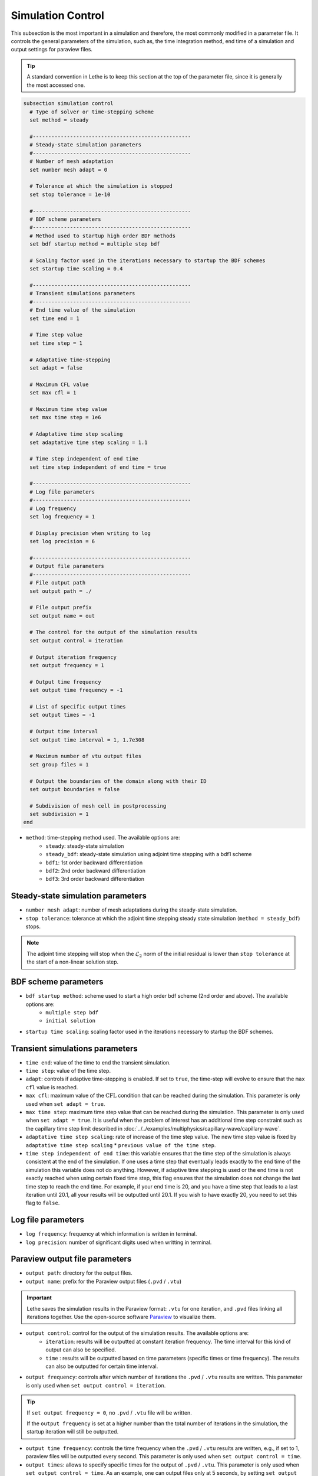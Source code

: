 ==================
Simulation Control
==================

This subsection is the most important in a simulation and therefore, the most commonly modified in a parameter file. It controls the general parameters of the simulation, such as, the time integration method, end time of a simulation and output settings for paraview files. 

.. tip::
	A standard convention in Lethe is to keep this section at the top of the parameter file, since it is generally the most accessed one.

.. seealso::
	For further understanding about the numerical method used and advanced parameters, the interested reader is referred to the theory guide.

.. code-block:: text

  subsection simulation control
    # Type of solver or time-stepping scheme
    set method = steady
  
    #---------------------------------------------------
    # Steady-state simulation parameters
    #---------------------------------------------------
    # Number of mesh adaptation
    set number mesh adapt = 0
  
    # Tolerance at which the simulation is stopped
    set stop tolerance = 1e-10
  
    #---------------------------------------------------
    # BDF scheme parameters
    #---------------------------------------------------
    # Method used to startup high order BDF methods
    set bdf startup method = multiple step bdf
  
    # Scaling factor used in the iterations necessary to startup the BDF schemes
    set startup time scaling = 0.4
  
    #---------------------------------------------------
    # Transient simulations parameters
    #---------------------------------------------------
    # End time value of the simulation
    set time end = 1
  
    # Time step value
    set time step = 1
  
    # Adaptative time-stepping
    set adapt = false
  
    # Maximum CFL value
    set max cfl = 1
  
    # Maximum time step value
    set max time step = 1e6
  
    # Adaptative time step scaling
    set adaptative time step scaling = 1.1
  
    # Time step independent of end time
    set time step independent of end time = true
  
    #---------------------------------------------------
    # Log file parameters
    #---------------------------------------------------
    # Log frequency
    set log frequency = 1
  
    # Display precision when writing to log
    set log precision = 6
  
    #---------------------------------------------------
    # Output file parameters
    #---------------------------------------------------
    # File output path
    set output path = ./
  
    # File output prefix
    set output name = out
  
    # The control for the output of the simulation results
    set output control = iteration
  
    # Output iteration frequency
    set output frequency = 1
  
    # Output time frequency
    set output time frequency = -1
  
    # List of specific output times
    set output times = -1
  
    # Output time interval
    set output time interval = 1, 1.7e308
  
    # Maximum number of vtu output files
    set group files = 1
  
    # Output the boundaries of the domain along with their ID
    set output boundaries = false
  
    # Subdivision of mesh cell in postprocessing
    set subdivision = 1
  end

* ``method``: time-stepping method used. The available options are: 
	* ``steady``: steady-state simulation
	* ``steady_bdf``: steady-state simulation using adjoint time stepping with a bdf1 scheme
	* ``bdf1``: 1st order backward differentiation
	* ``bdf2``: 2nd order backward differentiation
	* ``bdf3``: 3rd order backward differentiation

-----------------------------------
Steady-state simulation parameters
-----------------------------------

* ``number mesh adapt``: number of mesh adaptations during the steady-state simulation.

* ``stop tolerance``: tolerance at which the adjoint time stepping steady state simulation (``method = steady_bdf``) stops. 


.. note::
	The adjoint time stepping will stop when the :math:`\mathcal{L}_2` norm of the initial residual is lower than ``stop tolerance`` at the start of a non-linear solution step.

----------------------
BDF scheme parameters
----------------------

* ``bdf startup method``: scheme used to start a high order bdf scheme (2nd order and above). The available options are: 
	* ``multiple step bdf``
	* ``initial solution``

* ``startup time scaling``: scaling factor used in the iterations necessary to startup the BDF schemes.

---------------------------------
Transient simulations parameters
---------------------------------

* ``time end``: value of the time to end the transient simulation.

* ``time step``: value of the time step.

* ``adapt``: controls if adaptive time-stepping is enabled. If set to ``true``, the time-step will evolve to ensure that the ``max cfl`` value is reached.

* ``max cfl``: maximum value of the :math:`\text{CFL}` condition that can be reached during the simulation. This parameter is only used when ``set adapt = true``.

* ``max time step``: maximum time step value that can be reached during the simulation. This parameter is only used when ``set adapt = true``. It is useful when the problem of interest has an additional time step constraint such as the capillary time step limit described in :doc:`../../examples/multiphysics/capillary-wave/capillary-wave`.

* ``adaptative time step scaling``: rate of increase of the time step value. The new time step value is fixed by ``adaptative time step scaling`` * ``previous value of the time step``.

* ``time step independent of end time``: this variable ensures that the time step of the simulation is always consistent at the end of the simulation. If one uses a time step that eventually leads exactly to the end time of the simulation this variable does not do anything. However, if adaptive time stepping is used or the end time is not exactly reached when using certain fixed time step, this flag ensures that the simulation does not change the last time step to reach the end time. For example, if your end time is 20, and you have a time step that leads to a last iteration until 20.1, all your results will be outputted until 20.1. If you wish to have exactly 20, you need to set this flag to ``false``. 

--------------------
Log file parameters
--------------------

* ``log frequency``: frequency at which information is written in terminal.

* ``log precision``: number of significant digits used when writting in terminal.

--------------------------------
Paraview output file parameters
--------------------------------

* ``output path``: directory for the output files.

* ``output name``: prefix for the Paraview output files (``.pvd`` / ``.vtu``)

.. important::
	Lethe saves the simulation results in the Paraview format: ``.vtu`` for one iteration, and ``.pvd`` files linking all iterations together. Use the open-source software `Paraview <https://www.paraview.org/>`_ to visualize them.

* ``output control``: control for the output of the simulation results. The available options are: 
	* ``iteration``: results will be outputted at constant iteration frequency. The time interval for this kind of output can also be specified.
	* ``time`` : results will be outputted based on time parameters (specific times or time frequency). The results can also be outputted for certain time interval.

* ``output frequency``: controls after which number of iterations the ``.pvd`` / ``.vtu`` results are written. This parameter is only used when ``set output control = iteration``.

.. tip::
	If ``set output frequency = 0``, no ``.pvd`` / ``.vtu`` file will be written.

	If the ``output frequency`` is set at a higher number than the total number of iterations in the simulation, the startup iteration will still be outputted.

* ``output time frequency``: controls the time frequency when the ``.pvd`` / ``.vtu`` results are written, e.g., if set to 1, paraview files will be outputted every second. This parameter is only used when ``set output control = time``.

* ``output times``: allows to specify specific times for the output of ``.pvd`` / ``.vtu``. This parameter is only used when ``set output control = time``. As an example, one can output files only at 5 seconds, by setting ``set output times = 5`` or at multiple specific times separating the values with commas: ``set output times = 5, 14``.

* ``output time interval``: Only writes the ``.pvd`` / ``.vtu`` files when the simulation time is within the closed interval defined by the ``output time interval``. Default values are 0s and 1.7e308s. Used for both ``iteration`` and ``time`` output control.

.. warning::
	Since it is possible that the times specified in the interval or in specific output times do not correspond to the time of specific iterations, Lethe will always write the paraview files before and after the time specified. 

* ``group files``: number of ``.vtu`` files generated in a parallel simulation

.. tip::
	This parameter allows to reduce the number of files generated when the simulation is run with a large number of processors. ``set group files = 1`` ensures that a single ``.vtu`` file will be generated. In this case, the file is written using MPI IO functionalities.

	The value for this parameter should always be a compromise between keeping a low number of files but preventing excessive MPI communications. We have found that the default value of 1 does not have a significant impact on performance on Compute Canada clusters.

	.. warning::
		However, as soon as the size of the output ``.vtu`` file reaches 1 Gb, it is preferable to start splitting them into multiple smaller files as this may lead to corrupted files on some file systems.

* ``output boundaries``: controls if the boundaries of the domain are written to a file. This will write additional ``.vtu`` files made of the contour of the domain. 

.. tip::
	This is particularly useful for the visualisation of 3D flows with obstacles or objects.

* ``subdivision``: sub-division of the mesh cells to enable visualisation of high-order elements with Paraview. 

.. tip::
	Generally, we advise to use a subdivision level of :math:`(n)` for interpolation order of :math:`n`. For example, a Q2-Q1 interpolation could be visualized with ``set subdivision = 2``.
